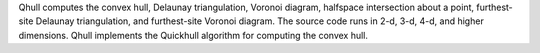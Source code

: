 Qhull computes the convex hull, Delaunay triangulation, Voronoi diagram,
halfspace intersection about a point, furthest-site Delaunay triangulation,
and furthest-site Voronoi diagram. The source code runs in 2-d, 3-d, 4-d, and
higher dimensions. Qhull implements the Quickhull algorithm for computing the
convex hull.

